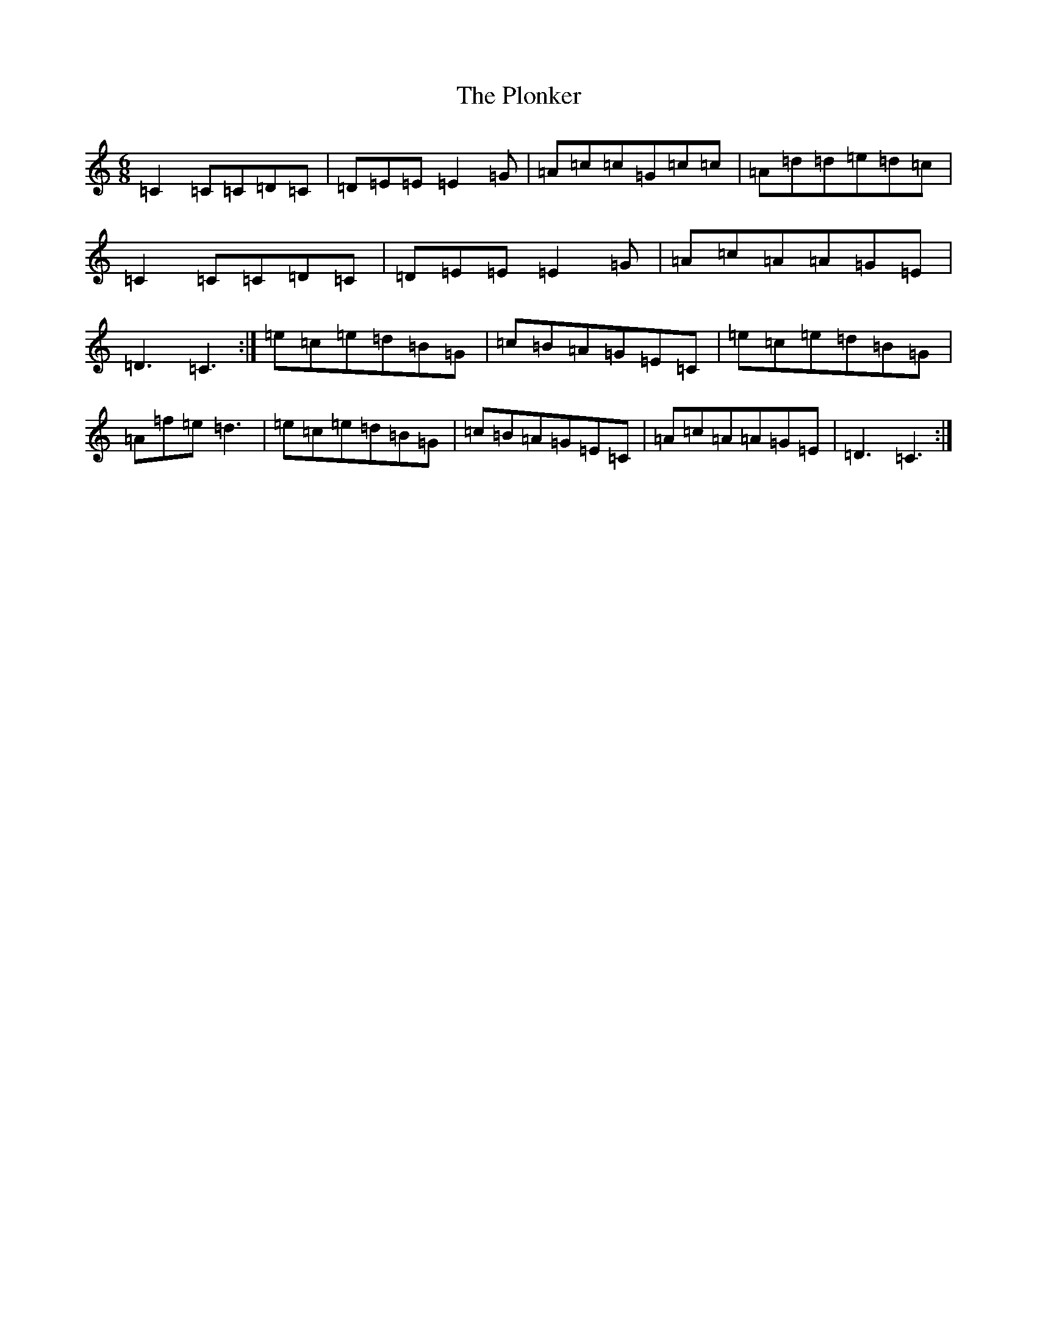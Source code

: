 X: 17219
T: Plonker, The
S: https://thesession.org/tunes/11064#setting11064
R: jig
M:6/8
L:1/8
K: C Major
=C2=C=C=D=C|=D=E=E=E2=G|=A=c=c=G=c=c|=A=d=d=e=d=c|=C2=C=C=D=C|=D=E=E=E2=G|=A=c=A=A=G=E|=D3=C3:|=e=c=e=d=B=G|=c=B=A=G=E=C|=e=c=e=d=B=G|=A=f=e=d3|=e=c=e=d=B=G|=c=B=A=G=E=C|=A=c=A=A=G=E|=D3=C3:|